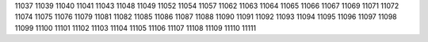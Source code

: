 11037
11039
11040
11041
11043
11048
11049
11052
11054
11057
11062
11063
11064
11065
11066
11067
11069
11071
11072
11074
11075
11076
11079
11081
11082
11085
11086
11087
11088
11090
11091
11092
11093
11094
11095
11096
11097
11098
11099
11100
11101
11102
11103
11104
11105
11106
11107
11108
11109
11110
11111
